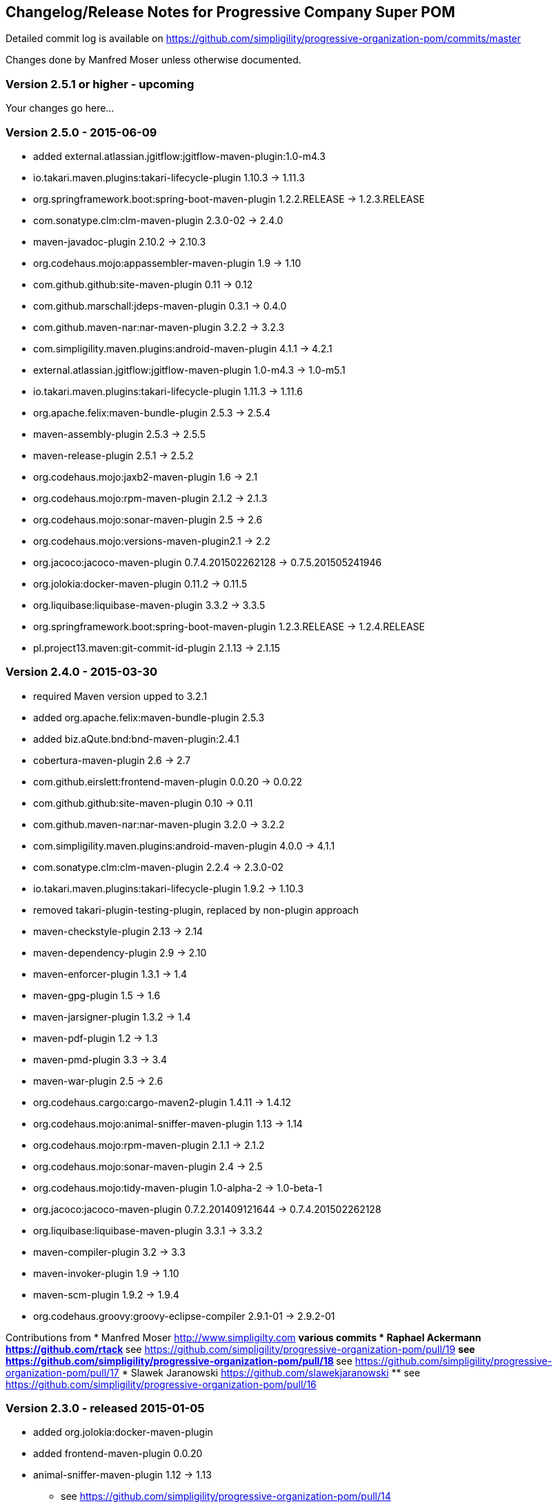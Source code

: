 == Changelog/Release Notes for Progressive Company Super POM

Detailed commit log is available on
https://github.com/simpligility/progressive-organization-pom/commits/master

Changes done by Manfred Moser unless otherwise documented. 


=== Version 2.5.1 or higher - upcoming

Your changes go here... 


=== Version 2.5.0 - 2015-06-09

* added external.atlassian.jgitflow:jgitflow-maven-plugin:1.0-m4.3
* io.takari.maven.plugins:takari-lifecycle-plugin 1.10.3 -> 1.11.3
* org.springframework.boot:spring-boot-maven-plugin  1.2.2.RELEASE -> 1.2.3.RELEASE
* com.sonatype.clm:clm-maven-plugin 2.3.0-02 -> 2.4.0
* maven-javadoc-plugin 2.10.2 -> 2.10.3
* org.codehaus.mojo:appassembler-maven-plugin 1.9 -> 1.10
* com.github.github:site-maven-plugin 0.11 -> 0.12
* com.github.marschall:jdeps-maven-plugin 0.3.1 -> 0.4.0
* com.github.maven-nar:nar-maven-plugin 3.2.2 -> 3.2.3
* com.simpligility.maven.plugins:android-maven-plugin 4.1.1 -> 4.2.1
* external.atlassian.jgitflow:jgitflow-maven-plugin 1.0-m4.3 -> 1.0-m5.1
* io.takari.maven.plugins:takari-lifecycle-plugin 1.11.3 -> 1.11.6
* org.apache.felix:maven-bundle-plugin 2.5.3 -> 2.5.4
* maven-assembly-plugin 2.5.3 -> 2.5.5
* maven-release-plugin 2.5.1 -> 2.5.2
* org.codehaus.mojo:jaxb2-maven-plugin 1.6 -> 2.1
* org.codehaus.mojo:rpm-maven-plugin 2.1.2 -> 2.1.3
* org.codehaus.mojo:sonar-maven-plugin 2.5 -> 2.6
* org.codehaus.mojo:versions-maven-plugin2.1 -> 2.2
* org.jacoco:jacoco-maven-plugin  0.7.4.201502262128 -> 0.7.5.201505241946
* org.jolokia:docker-maven-plugin 0.11.2 -> 0.11.5
* org.liquibase:liquibase-maven-plugin 3.3.2 -> 3.3.5
* org.springframework.boot:spring-boot-maven-plugin 1.2.3.RELEASE -> 1.2.4.RELEASE
* pl.project13.maven:git-commit-id-plugin 2.1.13 -> 2.1.15

=== Version 2.4.0 - 2015-03-30

* required Maven version upped to 3.2.1
* added org.apache.felix:maven-bundle-plugin 2.5.3
* added biz.aQute.bnd:bnd-maven-plugin:2.4.1
* cobertura-maven-plugin 2.6 -> 2.7
* com.github.eirslett:frontend-maven-plugin 0.0.20 -> 0.0.22
* com.github.github:site-maven-plugin 0.10 -> 0.11
* com.github.maven-nar:nar-maven-plugin 3.2.0 -> 3.2.2
* com.simpligility.maven.plugins:android-maven-plugin 4.0.0 -> 4.1.1
* com.sonatype.clm:clm-maven-plugin 2.2.4 -> 2.3.0-02
* io.takari.maven.plugins:takari-lifecycle-plugin 1.9.2 -> 1.10.3
* removed takari-plugin-testing-plugin, replaced by non-plugin approach
* maven-checkstyle-plugin 2.13 -> 2.14
* maven-dependency-plugin 2.9 -> 2.10
* maven-enforcer-plugin 1.3.1 -> 1.4
* maven-gpg-plugin 1.5 -> 1.6
* maven-jarsigner-plugin 1.3.2 -> 1.4
* maven-pdf-plugin 1.2 -> 1.3
* maven-pmd-plugin 3.3 -> 3.4
* maven-war-plugin 2.5 -> 2.6
* org.codehaus.cargo:cargo-maven2-plugin 1.4.11 -> 1.4.12
* org.codehaus.mojo:animal-sniffer-maven-plugin 1.13 -> 1.14
* org.codehaus.mojo:rpm-maven-plugin 2.1.1 -> 2.1.2
* org.codehaus.mojo:sonar-maven-plugin 2.4 -> 2.5
* org.codehaus.mojo:tidy-maven-plugin 1.0-alpha-2 -> 1.0-beta-1
* org.jacoco:jacoco-maven-plugin 0.7.2.201409121644 -> 0.7.4.201502262128
* org.liquibase:liquibase-maven-plugin 3.3.1 -> 3.3.2
* maven-compiler-plugin 3.2 -> 3.3
* maven-invoker-plugin 1.9 -> 1.10
* maven-scm-plugin  1.9.2 -> 1.9.4
* org.codehaus.groovy:groovy-eclipse-compiler 2.9.1-01 -> 2.9.2-01

Contributions from 
* Manfred Moser http://www.simpligilty.com
** various commits
* Raphael Ackermann https://github.com/rtack
** see https://github.com/simpligility/progressive-organization-pom/pull/19
** see https://github.com/simpligility/progressive-organization-pom/pull/18
** see https://github.com/simpligility/progressive-organization-pom/pull/17
* Slawek Jaranowski https://github.com/slawekjaranowski
** see https://github.com/simpligility/progressive-organization-pom/pull/16


=== Version 2.3.0 - released 2015-01-05

* added  org.jolokia:docker-maven-plugin
* added frontend-maven-plugin 0.0.20
* animal-sniffer-maven-plugin 1.12 -> 1.13
** see https://github.com/simpligility/progressive-organization-pom/pull/14
** contributed by Raphael Ackermann https://github.com/rtack
* license-maven-plugin  1.7 -> 1.8
* liquibase-maven-plugin 3.3.0 -> 3.3.1
* maven-assembly-plugin 2.5.2 -> 2.5.3
* asciidoctor-maven-plugin 1.5.0 -> 1.5.2
* rpm-maven-plugin 2.1 -> 2.1.1
* wagon-maven-plugin 1.0-beta-5 -> 1.0
* added modernizer-maven-plugin 1.2.0
* maven-ear-plugin 2.9.1 -> 2.10, maven-plugin-plugin 3.3 -> 3.4, modernizer-maven-plugin 1.2.0 -> 1.2.2
** https://github.com/simpligility/progressive-organization-pom/pull/15
** contributed by Raphael Ackermann https://github.com/rtack
* maven-project-info-reports-plugin 2.7 -> 2.8
* groovy-eclipse-compiler 2.9.0-01 -> 2.9.1-01

=== Version 2.2.0 - released 2014-11-28

* changed groupId of android-maven-plugin to new com.simpligility.maven.plugins and version to 4.0.0
* takari-lifecycle-plugin 1.8.4 -> 1.8.5
* takari-plugin-testing-plugin 1.8.4 -> 1.8.5
* maven-assembly-plugin 2.5 -> 2.5.2
* maven-clean-plugin 2.6 -> 2.6.1
* maven-failsafe-plugin 2.17 -> 2.18
* maven-pmd-plugin 3.2 -> 3.3
* maven-surefire-plugin 2.17 -> 2.18
* maven-surefire-report-plugin 2.17 -> 2.18
* org.codehaus.cargo:cargo-maven2-plugin 1.4.10 -> 1.4.11
* animal-sniffer-maven-plugin 1.11 -> 1.12
* appassembler-maven-plugin 1.8.1 -> 1.9
* gwt-maven-plugin 2.6.1 -> 2.7.0
* rpm-maven-plugin 2.1-alpha-4 -> 2.1
* liquibase-maven-plugin 3.2.2 -> 3.3.0

=== Version 2.1.1 - released 2014-10-29

* downgraded maven-clean-plugin to 2.6 since 2.6.1 was only staged, but not released

=== Version 2.1.0 - released 2014-10-28

* added takari lifecycle plugin 1.8.4
* added takari plugin testing plugin 1.8.4
* android-maven-plugin 4.0.0-rc.1 -> 4.0.0-rc.2
* maven-assembly-plugin 2.4.1 -> 2.5
* maven-clean-plugin 2.6 -> 2.6.1
* maven-jxr-plugin 2.4 -> 2.5

=== Version 2.0.0 - released 2014-10-16

* com.github.github:site-maven-plugin 0.9 -> 0.10
* com.github.maven-nar:nar-maven-plugin  3.1.0 -> 3.2.0
* com.jayway.maven.plugins.android.generation2:android-maven-plugin  3.9.0-rc.2 -> 4.0.0-rc.1
* com.sonatype.clm:clm-maven-plugin 2.2.1-01 -> 2.2.4
* maven-assembly-plugin 2.4 -> 2.4.1
* maven-changes-plugin 2.10 -> 2.11
* maven-checkstyle-plugin 2.12.1 -> 2.13
* maven-clean-plugin 2.5 -> 2.6
* maven-compiler-plugin 3.1 -> 3.2
* maven-dependency-plugin  2.8 -> 2.9
* maven-deploy-plugin  2.8.1 -> 2.8.2
* maven-install-plugin  2.5.1 -> 2.5.2
* maven-javadoc-plugin  2.9.1 -> 2.10.1
* maven-pmd-plugin  3.1 -> 3.2
* maven-rar-plugin  2.3 -> 2.4
* maven-release-plugin 2.5 -> 2.5.1
* maven-resources-plugin  2.6 -> 2.7
* maven-scm-plugin  1.9 -> 1.9.2
* maven-source-plugin  2.3 -> 2.4
* maven-war-plugin  2.4 -> 2.5
* org.asciidoctor:asciidoctor-maven-plugin  0.1.4 -> 1.5.0
* org.codehaus.cargo:cargo-maven2-plugin  1.4.8 -> 1.4.10
* org.codehaus.groovy:groovy-eclipse-compiler 2.8.0-01 -> 2.9.0-01
* org.codehaus.mojo:aspectj-maven-plugin  1.6 -> 1.7
* org.codehaus.mojo:build-helper-maven-plugin  1.9 -> 1.9.1
* org.codehaus.mojo:exec-maven-plugin  1.3.1 -> 1.3.2
* org.codehaus.mojo:findbugs-maven-plugin  2.5.4 -> 3.0.0
* org.codehaus.mojo:nbm-maven-plugin  3.13.3 -> 3.14
* org.jacoco:jacoco-maven-plugin  0.7.1.201405082137 -> 0.7.2.201409121644
* org.jfrog.buildinfo:artifactory-maven-plugin  2.2.1 -> 2.3.0
* org.liquibase:liquibase-maven-plugin  3.2.1 -> 3.2.2
* org.sonatype.plugins:nexus-m2settings-maven-plugin  1.6.2 -> 1.6.5
* org.sonatype.plugins:nexus-staging-maven-plugin 1.6.2 -> 1.6.5

=== Version 1.5.1  - released 2014-07-23

* maven-scm-plugin 1.10 -> 1.9 - version 1.10 was wrong

=== Version 1.5.0 - released 2014-07-18

* added jdepend-maven-plugin:2.0
* nar-maven-plugin  3.0.0 -> 3.1.0
* android-maven-plugin  3.8.2 -> 3.9.0-rc.2
* clm-maven-plugin 2.2.0 -> 2.2.1-01
* clojure-maven-plugin 1.3.20 -> 1.3.23
* scala-maven-plugin 3.1.6 -> 3.2.0
* maven-ear-plugin 2.9 -> 2.9.1
* maven-invoker-plugin 1.8 -> 1.9
* maven-jar-plugin 2.4 -> 2.5
* maven-scm-plugin 1.9 -> 1.10
* maven-scm-publish-plugin 1.0 -> 1.1
* maven-site-plugin 3.3 -> 3.4
* maven-source-plugin 2.2.1 -> 2.3
* appassembler-maven-plugin 1.8 -> 1.8.1
* build-helper-maven-plugin 1.8 -> 1.9
* exec-maven-plugin 1.3 -> 1.3.1
* findbugs-maven-plugin 2.5.3 -> 2.5.4
* gwt-maven-plugin 2.6.0 -> 2.6.1
* nbm-maven-plugin 3.13 -> 3.13.3
* sonar-maven-plugin 2.2 -> 2.4
* jacoco-maven-plugin  0.7.0.201403182114 -> 0.7.1.201405082137
* liquibase-maven-plugin 3.1.1 -> 3.2.1
* nexus-m2settings-maven-plugin 1.6.1 -> 1.6.2
* nexus-staging-maven-plugin 1.6.1 -> 1.6.2

=== Version 1.4.0 - released 2014-05-09

* animal-sniffer-maven-plugin 1.10 -> 1.11
* maven-jarsigner-plugin 1.3.1 -> 1.3.2
* added maven-scm-publish-plugin 1.0
* clojure-maven-plugin 1.3.19 -> 1.3.20
* maven-changes-plugin 2.9 -> 2.10
* maven-checkstyle-plugin 2.12 -> 2.12.1
* cargo-maven2-plugin 1.4.7 -> 1.4.8
* appassembler-maven-plugin 1.7 -> 1.8
* jacoco-maven-plugin  0.6.5.201403032054 -> 0.7.0.201403182114
* jarjar-maven-plugin 1.8 -> 1.9
* nexus-m2settings-maven-plugin 1.6 -> 1.6.1
* nexus-staging-maven-plugin 1.6 -> 1.6.1
* maven-plugin-plugin 3.2 -> 3.3
* maven-shade-plugin 2.2 -> 2.3
* org.codehaus.mojo:buildnumber-maven-plugin 1.2 -> 1.3
* org.codehaus.mojo:exec-maven-plugin  1.2.1 -> 1.3
* org.codehaus.mojo:keytool-maven-plugin 1.4 -> 1.5
* org.codehaus.mojo:license-maven-plugin 1.6 -> 1.7
* org.codehaus.mojo:rpm-maven-plugin 2.1-alpha-3 -> 2.1-alpha-4


=== Version 1.3.0 - released 2014-03-17

* clojure-maven-plugin  1.3.18 -> 1.3.19
* maven-gpg-plugin 1.4 -> 1.5
* maven-checkstyle-plugin 2.11 -> 2.12
* maven-failsafe-plugin 2.16 -> 2.17
* maven-surefire-plugin 2.16 -> 2.17
* maven-surefire-report-plugin 2.16 -> 2.17
* maven-pmd-plugin 3.0.1 -> 3.1
* maven-release-plugin 2.4.2 -> 2.5
* cargo-maven2-plugin 1.4.6 -> 1.4.7
* gwt-maven-plugin 2.5.1 -> 2.6.0
* jaxb2-maven-plugin 1.5 -> 1.6
* truezip-maven-plugin 1.1 -> 1.2
* wagon-maven-plugin 1.0-beta-4 -> 1.0-beta-5
* jacoco-maven-plugin 0.6.4.201312101107 -> 0.6.5.201403032054
* nexus-m2settings-maven-plugin 1.5.1 -> 1.6
* nexus-staging-maven-plugin 1.5.1 -> 1.6
* added clm-maven-plugin 2.2.0
* added artifactory-maven-plugin 2.2.1

=== Version 1.2.0 - released 2014-01-23

* added enforcer check for Maven version
** see https://github.com/simpligility/progressive-organization-pom/pull/9 
** contributed by Karl Heinz Marbaise
* updated maven-jxr-plugin 2.3 -> 2.4
* updated aspectj-maven-plugin 1.5 -> 1.6
* updated android-maven-plugin  3.8.1 -> 3.8.2
* clojure-maven-plugin 1.3.17 -> 1.3.18
* maven-scm-plugin  1.8.1 -> 1.9
* asciidoctor-maven-plugin 0.1.3.1 -> 0.1.4
* cargo-maven2-plugin 1.4.5 -> 1.4.6
* animal-sniffer-maven-plugin 1.9 -> 1.10
* appassembler-maven-plugin 1.6 -> 1.7
* org.codehaus.mojo:cassandra-maven-plugin  1.2.1-1 -> 2.0.0-1
* keytool-maven-plugin 1.3 -> 1.4
* license-maven-plugin 1.5 -> 1.6
* nbm-maven-plugin 3.11.1 -> 3.13
* sqlj-maven-plugin 1.2 -> 1.3
* was6-maven-plugin 1.2 -> 1.2.1
* jacoco-maven-plugin  0.6.3.201306030806 -> 0.6.4.201312101107
* org.liquibase:liquibase-maven-plugin 3.0.7 -> 3.1.1

=== Version 1.1.0 - released 2013-12-02

* gitignore patterns for IntelliJ IDEA
* updated com.github.github:site-maven-plugin to 0.9
* updated android-maven-plugin to 3.8.0
* updated scala-maven-plugin to 3.1.6
* updated maven-checkstyle-plugin 2.11
* updated maven-deploy-plugin to 2.8.1
* updated maven-install-plugin to 2.5.1
* updated maven-release-plugin to 2.4.2
* updated maven-shade-plugin to 2.2
* updated tomcat6-maven-plugin to 2.2
* updated tomcat7-maven-plugin to 2.2
* updated cargo-maven2-plugin to 1.4.5
* updated appassembler-maven-plugin to 1.6
* updated clirr-maven-plugin to 2.6.1
* updated findbugs-maven-plugin to 2.5.3
* updated sonar-maven-plugin to 2.2
* updated sqlj-maven-plugin to 1.2
* updated liquibase-maven-plugin to 3.0.7
* added jacoco-maven-plugin
* updated nexus-m2settings-maven-plugin 1.4.8 -> 1.5.1
* updated nexus-staging-maven-plugin 1.4.8 -> 1.5.1
* updated Maven version to 3.1.1 (since Android Maven Plugin needs it)

=== Version 1.0.0 - released 2013-09-27

* officially announced release, switching to full changelog and versioning now

=== Version 0.8.0

* renamed to progressive-organization-pom
* added scala plugin
* added asciidoctor plugin
* removed nexus maven plugin (deprecated) 
* added liquibase plugin

=== Version 0.7.0

* added wagon plugin
* a bunch of updates to plugins
* added templating plugin

=== Version 0.6.0

* upgraded a few plugins for upcoming Maven 3.1
* fixed wrong pmd plugin version

=== Version 0.5.0

=== Version 0.3.1

* surefire upgrade from 2.12.4 to 2.13
* codenarc upgrade from 0.17-2 to 0.18-1
* nexus-staging-maven-plugin upgrade from 1.2 to 1.3
* rmic-maven-plugin upgrade to 1.2.0 to 1.2.1
* changed to use nexus-staging-maven-plugin for deployment to ossrh

=== Version <= 0.2.0,  prior to 2013 

* created project
* added all apache and codehaus plugins 
* added a bunch of other plugins
* added license, changelog, readme and so on
* started using project for android-maven-plugin,
  maven-android-sdk-deployer and ksoap2-android
* set up for pushing to Central 
* multiple 0.x releases



